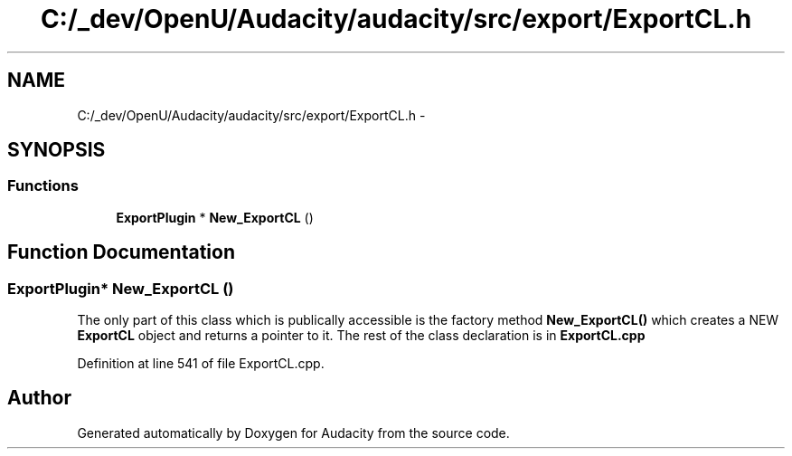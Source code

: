 .TH "C:/_dev/OpenU/Audacity/audacity/src/export/ExportCL.h" 3 "Thu Apr 28 2016" "Audacity" \" -*- nroff -*-
.ad l
.nh
.SH NAME
C:/_dev/OpenU/Audacity/audacity/src/export/ExportCL.h \- 
.SH SYNOPSIS
.br
.PP
.SS "Functions"

.in +1c
.ti -1c
.RI "\fBExportPlugin\fP * \fBNew_ExportCL\fP ()"
.br
.in -1c
.SH "Function Documentation"
.PP 
.SS "\fBExportPlugin\fP* New_ExportCL ()"
The only part of this class which is publically accessible is the factory method \fBNew_ExportCL()\fP which creates a NEW \fBExportCL\fP object and returns a pointer to it\&. The rest of the class declaration is in \fBExportCL\&.cpp\fP 
.PP
Definition at line 541 of file ExportCL\&.cpp\&.
.SH "Author"
.PP 
Generated automatically by Doxygen for Audacity from the source code\&.

